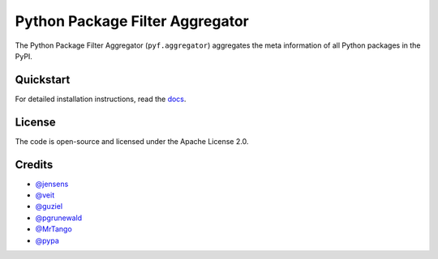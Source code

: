 Python Package Filter Aggregator
================================

The Python Package Filter Aggregator (``pyf.aggregator``) aggregates the meta
information of all Python packages in the PyPI.

Quickstart
----------

For detailed installation instructions, read the `docs
<https://pyfaggregator.readthedocs.io/en/latest/installation.html>`_.

License
-------

The code is open-source and licensed under the Apache License 2.0.

Credits
-------

* `@jensens <https://github.com/jensens>`_
* `@veit <https://github.com/veit>`_
* `@guziel <https://github.com/guziel>`_
* `@pgrunewald <https://github.com/pgrunewald>`_
* `@MrTango <https://github.com/MrTango>`_
* `@pypa <https://github.com/pypa>`_

